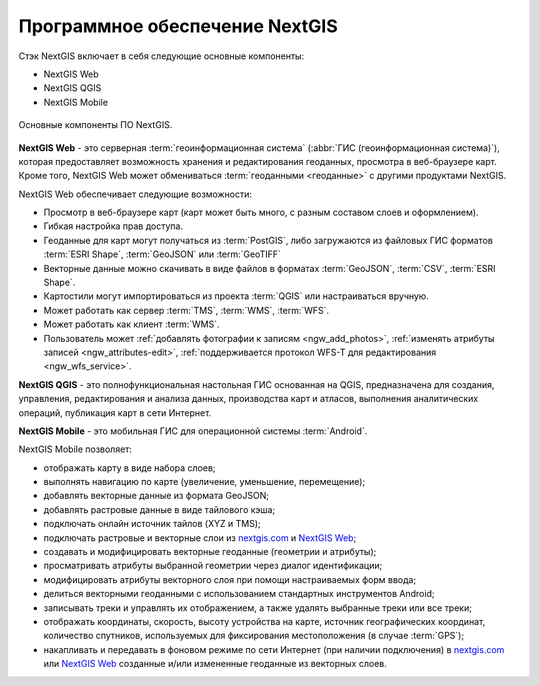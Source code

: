.. sectionauthor:: Дмитрий Барышников <dmitry.baryshnikov@nextgis.ru>

.. _ngcourse_stack_basic:

Программное обеспечение NextGIS
==================================

Стэк NextGIS включает в себя следующие основные компоненты:

* NextGIS Web
* NextGIS QGIS
* NextGIS Mobile

.. figure:: img/stack.png
   :name: ngcourse_stak1_pic
   :align: center
   :width: 18cm

   Основные компоненты ПО NextGIS.

**NextGIS Web** - это серверная :term:`геоинформационная система` (:abbr:`ГИС
(геоинформационная система)`), которая предоставляет возможность хранения и
редактирования геоданных, просмотра в веб-браузере карт. Кроме того, NextGIS Web
может обмениваться :term:`геоданными <геоданные>` с другими продуктами NextGIS.

NextGIS Web обеспечивает следующие возможности:

* Просмотр в веб-браузере карт (карт может быть много, с разным составом слоев и
  оформлением).
* Гибкая настройка прав доступа.
* Геоданные для карт могут получаться из :term:`PostGIS`, либо загружаются из
  файловых ГИС форматов :term:`ESRI Shape`,
  :term:`GeoJSON` или :term:`GeoTIFF`
* Векторные данные можно скачивать в виде файлов в форматах :term:`GeoJSON`,
  :term:`CSV`, :term:`ESRI Shape`.
* Картостили могут импортироваться из проекта :term:`QGIS` или настраиваться вручную.
* Может работать как сервер :term:`TMS`, :term:`WMS`, :term:`WFS`.
* Может работать как клиент :term:`WMS`.
* Пользователь может :ref:`добавлять фотографии к записям <ngw_add_photos>`,
  :ref:`изменять атрибуты записей <ngw_attributes-edit>`, :ref:`поддерживается
  протокол WFS-T для редактирования <ngw_wfs_service>`.

**NextGIS QGIS** - это полнофункциональная настольная ГИС
основанная на QGIS, предназначена  для создания, управления, редактирования и
анализа данных, производства карт и атласов,
выполнения аналитических операций, публикация карт в сети Интернет.

**NextGIS Mobile** - это мобильная ГИС для операционной системы :term:`Android`.

NextGIS Mobile позволяет:

* отображать карту в виде набора слоев;
* выполнять навигацию по карте (увеличение, уменьшение, перемещение);
* добавлять векторные данные из формата GeoJSON;
* добавлять растровые данные в виде тайлового кэша;
* подключать онлайн источник тайлов (XYZ и TMS);
* подключать растровые и векторные слои из
  `nextgis.com <https://my.nextgis.com/signup/?next=/webgis/>`_
  и `NextGIS Web <http://nextgis.ru/nextgis-web/>`_;
* создавать и модифицировать векторные геоданные (геометрии и атрибуты);
* просматривать атрибуты выбранной геометрии через диалог идентификации;
* модифицировать атрибуты векторного слоя при помощи настраиваемых форм ввода;
* делиться векторными геоданными с использованием стандартных инструментов Android;
* записывать треки и управлять их отображением, а также удалять выбранные треки
  или все треки;
* отображать координаты, скорость, высоту устройства на карте, источник
  географических координат, количество спутников, используемых для фиксирования
  местоположения (в случае :term:`GPS`);
* накапливать и передавать в фоновом режиме по сети Интернет (при наличии подключения)
  в `nextgis.com <https://my.nextgis.com/signup/?next=/webgis/>`_ или
  `NextGIS Web <http://nextgis.ru/nextgis-web/>`_ созданные и/или измененные
  геоданные из векторных слоев.
